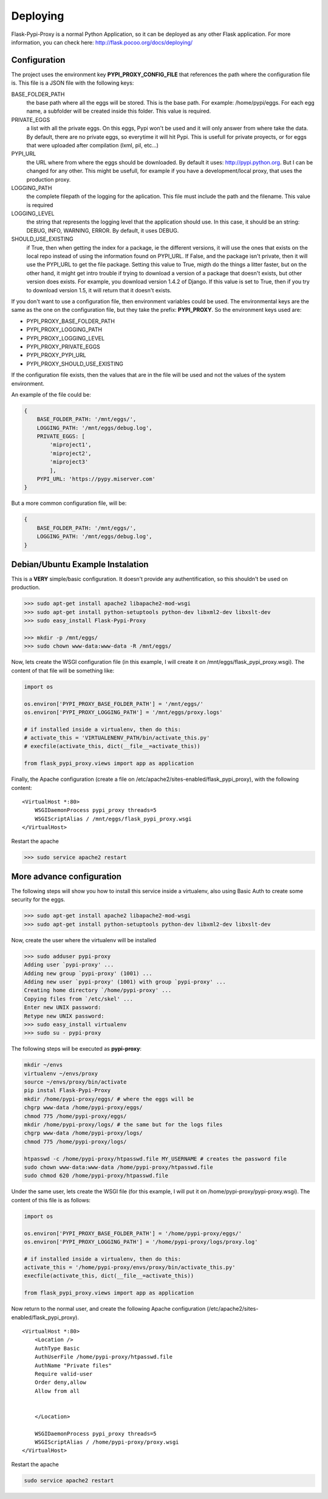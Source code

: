 =========
Deploying
=========

Flask-Pypi-Proxy is a normal Python Application, so it can be deployed
as any other Flask application. For more information, you can check here:
`http://flask.pocoo.org/docs/deploying/ <http://flask.pocoo.org/docs/deploying/>`_


Configuration
=============

The project uses the environment key **PYPI_PROXY_CONFIG_FILE** that references
the path where the configuration file is. This file is a JSON file with the
following keys:

BASE_FOLDER_PATH
    the base path where all the eggs will be stored. This is the base
    path. For example: /home/pypi/eggs. For each egg name, a subfolder
    will be created inside this folder. This value is required.

PRIVATE_EGGS
    a list with all the private eggs. On this eggs, Pypi won't be used
    and it will only answer from where take the data. By default, there
    are no private eggs, so everytime it will hit Pypi. This is usefull
    for private proyects, or for eggs that were uploaded after compilation
    (lxml, pil, etc...)

PYPI_URL
    the URL where from where the eggs should be downloaded. By default it
    uses: http://pypi.python.org. But I can be changed for any other. This might
    be usefull, for example if you have a development/local proxy, that
    uses the production proxy.

LOGGING_PATH
    the complete filepath of the logging for the aplication. This file must
    include the path and the filename. This value is required

LOGGING_LEVEL
    the string that represents the logging level that the application
    should use. In this case, it should be an string: DEBUG, INFO, WARNING,
    ERROR. By default, it uses DEBUG.

SHOULD_USE_EXISTING
    if True, then when getting the index for a package, ie the different
    versions, it will use the ones that exists on the local repo instead
    of using the information found on PYPI_URL. If False, and the package
    isn't private, then it will use the PYPI_URL to get the file package.
    Setting this value to True, migth do the things a litter faster, but
    on the other hand, it might get intro trouble if trying to download
    a version of a package that doesn't exists, but other version does exists.
    For example, you download version 1.4.2 of Django. If this value is
    set to True, then if you try to download version 1.5, it will return
    that it doesn't exists.

If you don't want to use a configuration file, then environment variables
could be used. The environmental keys are the same as the one on the
configuration file, but they take the prefix: **PYPI_PROXY**. So the
environment keys used are:

* PYPI_PROXY_BASE_FOLDER_PATH
* PYPI_PROXY_LOGGING_PATH
* PYPI_PROXY_LOGGING_LEVEL
* PYPI_PROXY_PRIVATE_EGGS
* PYPI_PROXY_PYPI_URL
* PYPI_PROXY_SHOULD_USE_EXISTING

If the configuration file exists, then the values that are in the file
will be used and not the values of the system environment.

An example of the file could be:

.. code-block:: json

    {
        BASE_FOLDER_PATH: '/mnt/eggs/',
        LOGGING_PATH: '/mnt/eggs/debug.log',
        PRIVATE_EGGS: [
            'miproject1',
            'miproject2',
            'miproject3'
            ],
        PYPI_URL: 'https://pypy.miserver.com'
    }

But a more common configuration file, will be:

.. code-block:: json

    {
        BASE_FOLDER_PATH: '/mnt/eggs/',
        LOGGING_PATH: '/mnt/eggs/debug.log',
    }


Debian/Ubuntu Example Instalation
=================================

This is a **VERY** simple/basic configuration. It doesn't provide any
authentification, so this shouldn't be used on production.

.. code-block:: bash

    >>> sudo apt-get install apache2 libapache2-mod-wsgi
    >>> sudo apt-get install python-setuptools python-dev libxml2-dev libxslt-dev
    >>> sudo easy_install Flask-Pypi-Proxy

    >>> mkdir -p /mnt/eggs/
    >>> sudo chown www-data:www-data -R /mnt/eggs/

Now, lets create the WSGI configuration file (in this example, I will
create it on /mnt/eggs/flask_pypi_proxy.wsgi). The content of that file
will be something like:

.. code-block:: python

    import os

    os.environ['PYPI_PROXY_BASE_FOLDER_PATH'] = '/mnt/eggs/'
    os.environ['PYPI_PROXY_LOGGING_PATH'] = '/mnt/eggs/proxy.logs'

    # if installed inside a virtualenv, then do this:
    # activate_this = 'VIRTUALENENV_PATH/bin/activate_this.py'
    # execfile(activate_this, dict(__file__=activate_this))

    from flask_pypi_proxy.views import app as application

Finally, the Apache configuration (create a file on
/etc/apache2/sites-enabled/flask_pypi_proxy), with the following content:

::

    <VirtualHost *:80>
        WSGIDaemonProcess pypi_proxy threads=5
        WSGIScriptAlias / /mnt/eggs/flask_pypi_proxy.wsgi
    </VirtualHost>

Restart the apache

.. code-block:: bash

    >>> sudo service apache2 restart


More advance configuration
==========================

The following steps will show you how to install this service inside a
virtualenv, also using Basic Auth to create some security for the eggs.

.. code-block:: bash

    >>> sudo apt-get install apache2 libapache2-mod-wsgi
    >>> sudo apt-get install python-setuptools python-dev libxml2-dev libxslt-dev

Now, create the user where the virtualenv will be installed

.. code-block:: bash

    >>> sudo adduser pypi-proxy
    Adding user `pypi-proxy' ...
    Adding new group `pypi-proxy' (1001) ...
    Adding new user `pypi-proxy' (1001) with group `pypi-proxy' ...
    Creating home directory `/home/pypi-proxy' ...
    Copying files from `/etc/skel' ...
    Enter new UNIX password:
    Retype new UNIX password:
    >>> sudo easy_install virtualenv
    >>> sudo su - pypi-proxy

The following steps will be executed as **pypi-proxy**:

.. code-block:: bash

    mkdir ~/envs
    virtualenv ~/envs/proxy
    source ~/envs/proxy/bin/activate
    pip instal Flask-Pypi-Proxy
    mkdir /home/pypi-proxy/eggs/ # where the eggs will be
    chgrp www-data /home/pypi-proxy/eggs/
    chmod 775 /home/pypi-proxy/eggs/
    mkdir /home/pypi-proxy/logs/ # the same but for the logs files
    chgrp www-data /home/pypi-proxy/logs/
    chmod 775 /home/pypi-proxy/logs/

    htpasswd -c /home/pypi-proxy/htpasswd.file MY_USERNAME # creates the password file
    sudo chown www-data:www-data /home/pypi-proxy/htpasswd.file
    sudo chmod 620 /home/pypi-proxy/htpasswd.file

Under the same user, lets create the WSGI file (for this example, I will
put it on /home/pypi-proxy/pypi-proxy.wsgi). The content of this file is
as follows:

.. code-block:: python

    import os

    os.environ['PYPI_PROXY_BASE_FOLDER_PATH'] = '/home/pypi-proxy/eggs/'
    os.environ['PYPI_PROXY_LOGGING_PATH'] = '/home/pypi-proxy/logs/proxy.log'

    # if installed inside a virtualenv, then do this:
    activate_this = '/home/pypi-proxy/envs/proxy/bin/activate_this.py'
    execfile(activate_this, dict(__file__=activate_this))

    from flask_pypi_proxy.views import app as application


Now return to the normal user, and create the following Apache configuration
(/etc/apache2/sites-enabled/flask_pypi_proxy).

::

    <VirtualHost *:80>
        <Location />
        AuthType Basic
        AuthUserFile /home/pypi-proxy/htpasswd.file
        AuthName "Private files"
        Require valid-user
        Order deny,allow
        Allow from all


        </Location>

        WSGIDaemonProcess pypi_proxy threads=5
        WSGIScriptAlias / /home/pypi-proxy/proxy.wsgi
    </VirtualHost>

Restart the apache

.. code-block:: bash

    sudo service apache2 restart







